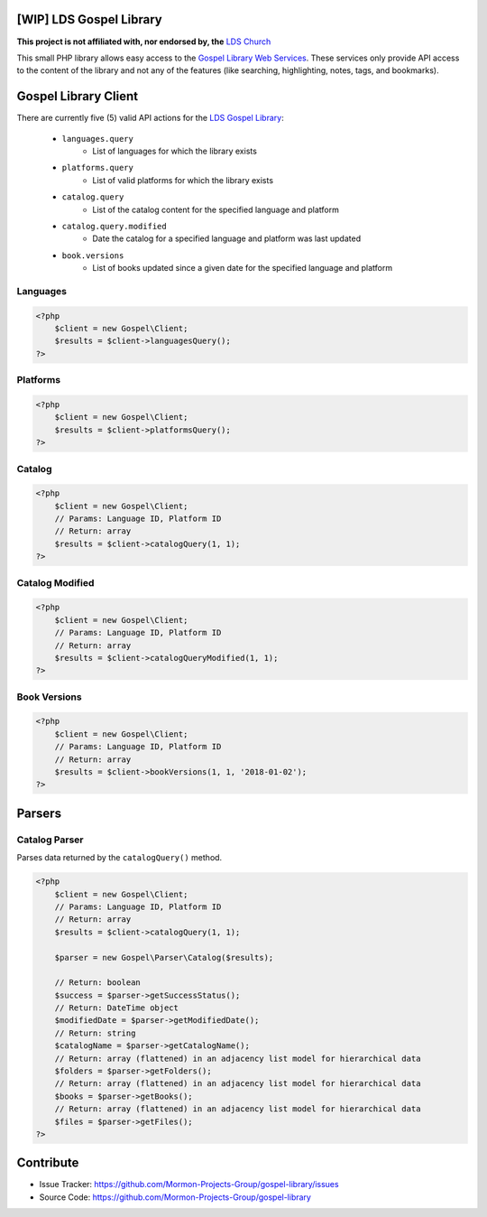 |TravisCI|_ |Scrutinizer|_ |StyleCI|_ |Packagist|_ |MIT License|_

========================
[WIP] LDS Gospel Library
========================
**This project is not affiliated with, nor endorsed by, the** `LDS Church <https://www.lds.org/>`_

This small PHP library allows easy access to the `Gospel Library Web Services <https://tech.lds.org/wiki/Gospel_Library_Catalog_Web_Service>`_. These services only provide API access to the content of the library and not any of the features (like searching, highlighting, notes, tags, and bookmarks).

=====================
Gospel Library Client
=====================
There are currently five (5) valid API actions for the `LDS Gospel Library <https://www.lds.org/pages/mobileapps/gospellibrary?lang=eng>`_:

    * ``languages.query``
        * List of languages for which the library exists
    * ``platforms.query``
        * List of valid platforms for which the library exists
    * ``catalog.query``
        * List of the catalog content for the specified language and platform
    * ``catalog.query.modified``
        * Date the catalog for a specified language and platform was last updated
    * ``book.versions``
        * List of books updated since a given date for the specified language and platform

Languages
---------

.. code-block:: php

    <?php
        $client = new Gospel\Client;
        $results = $client->languagesQuery();
    ?>

Platforms
---------

.. code-block:: php

    <?php
        $client = new Gospel\Client;
        $results = $client->platformsQuery();
    ?>

Catalog
-------

.. code-block:: php

    <?php
        $client = new Gospel\Client;
        // Params: Language ID, Platform ID
        // Return: array
        $results = $client->catalogQuery(1, 1);
    ?>

Catalog Modified
----------------

.. code-block:: php

    <?php
        $client = new Gospel\Client;
        // Params: Language ID, Platform ID
        // Return: array
        $results = $client->catalogQueryModified(1, 1);
    ?>

Book Versions
-------------

.. code-block:: php

    <?php
        $client = new Gospel\Client;
        // Params: Language ID, Platform ID
        // Return: array
        $results = $client->bookVersions(1, 1, '2018-01-02');
    ?>

=======
Parsers
=======

Catalog Parser
--------------
Parses data returned by the ``catalogQuery()`` method.

.. code-block:: php

    <?php
        $client = new Gospel\Client;
        // Params: Language ID, Platform ID
        // Return: array
        $results = $client->catalogQuery(1, 1);

        $parser = new Gospel\Parser\Catalog($results);

        // Return: boolean
        $success = $parser->getSuccessStatus();
        // Return: DateTime object
        $modifiedDate = $parser->getModifiedDate();
        // Return: string
        $catalogName = $parser->getCatalogName();
        // Return: array (flattened) in an adjacency list model for hierarchical data
        $folders = $parser->getFolders();
        // Return: array (flattened) in an adjacency list model for hierarchical data
        $books = $parser->getBooks();
        // Return: array (flattened) in an adjacency list model for hierarchical data
        $files = $parser->getFiles();
    ?>

==========
Contribute
==========
* Issue Tracker: https://github.com/Mormon-Projects-Group/gospel-library/issues
* Source Code: https://github.com/Mormon-Projects-Group/gospel-library

.. |TravisCI| image:: https://img.shields.io/travis/Mormon-Projects-Group/gospel-library/master.svg?style=flat-square
.. _TravisCI: https://travis-ci.org/Mormon-Projects-Group/gospel-library

.. |Scrutinizer| image:: https://img.shields.io/scrutinizer/g/Mormon-Projects-Group/gospel-library.svg?style=flat-square
.. _Scrutinizer: https://scrutinizer-ci.com/g/Mormon-Projects-Group/gospel-library/

.. |StyleCI| image:: https://styleci.io/repos/115206912/shield?branch=master
.. _StyleCI: https://styleci.io/repos/115206912

.. |Packagist| image:: https://img.shields.io/packagist/v/Mormon-Projects-Group/gospel-library.svg?style=flat-square
.. _Packagist: https://packagist.org/packages/Mormon-Projects-Group/gospel-library

.. |MIT License| image:: https://img.shields.io/badge/License-MIT-blue.svg?style=flat-square
.. _MIT License: LICENSE.rst
